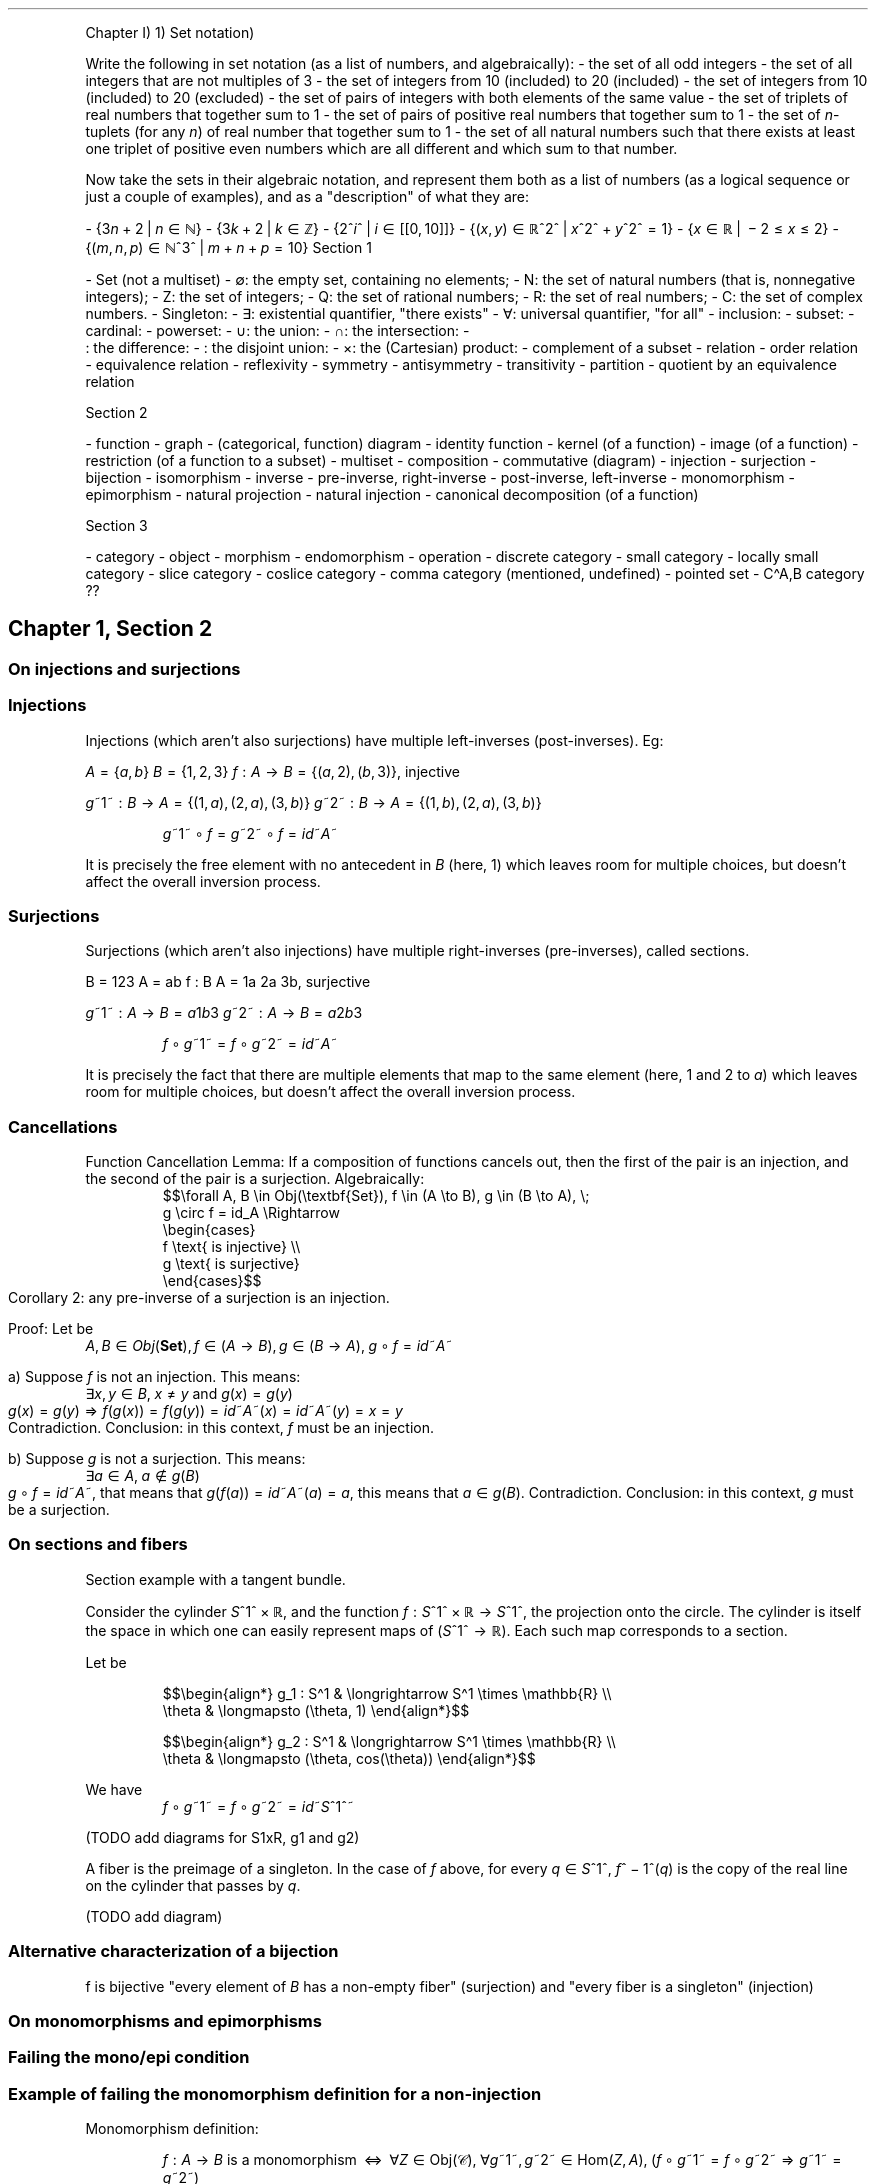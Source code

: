 .\"t
.\" Automatically generated by Pandoc 2.9.2.1
.\"
.TH "" "" "" "" ""
.hy
.PP
Chapter I) 1) Set notation)
.PP
Write the following in set notation (as a list of numbers, and
algebraically): - the set of all odd integers - the set of all integers
that are not multiples of 3 - the set of integers from 10 (included) to
20 (included) - the set of integers from 10 (included) to 20 (excluded)
- the set of pairs of integers with both elements of the same value -
the set of triplets of real numbers that together sum to 1 - the set of
pairs of positive real numbers that together sum to 1 - the set of
\f[I]n\f[R]-tuplets (for any \f[I]n\f[R]) of real number that together
sum to 1 - the set of all natural numbers such that there exists at
least one triplet of positive even numbers which are all different and
which sum to that number.
.PP
Now take the sets in their algebraic notation, and represent them both
as a list of numbers (as a logical sequence or just a couple of
examples), and as a \[dq]description\[dq] of what they are:
.PP
-
{3\f[I]n\f[R]\[u2005]+\[u2005]2\[u2005]|\[u2005]\f[I]n\f[R]\[u2004]\[mo]\[u2004]\[u2115]}
-
{3\f[I]k\f[R]\[u2005]+\[u2005]2\[u2005]|\[u2005]\f[I]k\f[R]\[u2004]\[mo]\[u2004]\[u2124]}
-
{2^\f[I]i\f[R]^\[u2005]|\[u2005]\f[I]i\f[R]\[u2004]\[mo]\[u2004][[0,\[u2006]10]]}
-
{(\f[I]x\f[R],\[u2006]\f[I]y\f[R])\[u2004]\[mo]\[u2004]\[u211D]^2^\[u2005]|\[u2005]\f[I]x\f[R]^2^\[u2005]+\[u2005]\f[I]y\f[R]^2^\[u2004]=\[u2004]1}
-
{\f[I]x\f[R]\[u2004]\[mo]\[u2004]\[u211D]\[u2005]|\[u2005]\[u2005]\[mi]\[u2005]2\[u2004]\[<=]\[u2004]\f[I]x\f[R]\[u2004]\[<=]\[u2004]2}
-
{(\f[I]m\f[R],\[u2006]\f[I]n\f[R],\[u2006]\f[I]p\f[R])\[u2004]\[mo]\[u2004]\[u2115]^3^\[u2005]|\[u2005]\f[I]m\f[R]\[u2005]+\[u2005]\f[I]n\f[R]\[u2005]+\[u2005]\f[I]p\f[R]\[u2004]=\[u2004]10}
Section 1
.PP
- Set (not a multiset) - \[es]: the empty set, containing no elements; -
N: the set of natural numbers (that is, nonnegative integers); - Z: the
set of integers; - Q: the set of rational numbers; - R: the set of real
numbers; - C: the set of complex numbers.
- Singleton: - \[te]: existential quantifier, \[dq]there exists\[dq] -
\[fa]: universal quantifier, \[dq]for all\[dq] - inclusion: - subset: -
cardinal: - powerset: - \[cu]: the union: - \[ca]: the intersection: -
.PD 0
.P
.PD
: the difference: - : the disjoint union: - \[tmu]: the (Cartesian)
product: - complement of a subset - relation - order relation -
equivalence relation - re\[fl]exivity - symmetry - antisymmetry -
transitivity - partition - quotient by an equivalence relation
.PP
Section 2
.PP
- function - graph - (categorical, function) diagram - identity function
- kernel (of a function) - image (of a function) - restriction (of a
function to a subset) - multiset - composition - commutative (diagram) -
injection - surjection - bijection - isomorphism - inverse -
pre-inverse, right-inverse - post-inverse, left-inverse - monomorphism -
epimorphism - natural projection - natural injection - canonical
decomposition (of a function)
.PP
Section 3
.PP
- category - object - morphism - endomorphism - operation - discrete
category - small category - locally small category - slice category -
coslice category - comma category (mentioned, undefined) - pointed set -
C\[ha]A,B category ??
.SH Chapter 1, Section 2
.SS On injections and surjections
.SS Injections
.PP
Injections (which aren\[cq]t also surjections) have multiple
left-inverses (post-inverses).
Eg:
.PP
\f[I]A\f[R]\[u2004]=\[u2004]{\f[I]a\f[R],\[u2006]\f[I]b\f[R]}
\f[I]B\f[R]\[u2004]=\[u2004]{1,\[u2006]2,\[u2006]3}
\f[I]f\f[R]\[u2004]:\[u2004]\f[I]A\f[R]\[u2004]\[->]\[u2004]\f[I]B\f[R]\[u2004]=\[u2004]{(\f[I]a\f[R],\[u2006]2),\[u2006](\f[I]b\f[R],\[u2006]3)},
injective
.PP
\f[I]g\f[R]~1~\[u2004]:\[u2004]\f[I]B\f[R]\[u2004]\[->]\[u2004]\f[I]A\f[R]\[u2004]=\[u2004]{(1,\[u2006]\f[I]a\f[R]),\[u2006](2,\[u2006]\f[I]a\f[R]),\[u2006](3,\[u2006]\f[I]b\f[R])}
\f[I]g\f[R]~2~\[u2004]:\[u2004]\f[I]B\f[R]\[u2004]\[->]\[u2004]\f[I]A\f[R]\[u2004]=\[u2004]{(1,\[u2006]\f[I]b\f[R]),\[u2006](2,\[u2006]\f[I]a\f[R]),\[u2006](3,\[u2006]\f[I]b\f[R])}
.PP
.RS
\f[I]g\f[R]~1~\[u2005]\[u2218]\[u2005]\f[I]f\f[R]\[u2004]=\[u2004]\f[I]g\f[R]~2~\[u2005]\[u2218]\[u2005]\f[I]f\f[R]\[u2004]=\[u2004]\f[I]i\f[R]\f[I]d\f[R]~\f[I]A\f[R]~
.RE
.PP
It is precisely the free element with no antecedent in \f[I]B\f[R]
(here, 1) which leaves room for multiple choices, but doesn\[cq]t affect
the overall inversion process.
.SS Surjections
.PP
Surjections (which aren\[cq]t also injections) have multiple
right-inverses (pre-inverses), called sections.
.PP
B = 123 A = ab f : B A = 1a 2a 3b, surjective
.PP
\f[I]g\f[R]~1~\[u2004]:\[u2004]\f[I]A\f[R]\[u2004]\[->]\[u2004]\f[I]B\f[R]\[u2004]=\[u2004]\f[I]a\f[R]1\f[I]b\f[R]3
\f[I]g\f[R]~2~\[u2004]:\[u2004]\f[I]A\f[R]\[u2004]\[->]\[u2004]\f[I]B\f[R]\[u2004]=\[u2004]\f[I]a\f[R]2\f[I]b\f[R]3
.PP
.RS
\f[I]f\f[R]\[u2005]\[u2218]\[u2005]\f[I]g\f[R]~1~\[u2004]=\[u2004]\f[I]f\f[R]\[u2005]\[u2218]\[u2005]\f[I]g\f[R]~2~\[u2004]=\[u2004]\f[I]i\f[R]\f[I]d\f[R]~\f[I]A\f[R]~
.RE
.PP
It is precisely the fact that there are multiple elements that map to
the same element (here, 1 and 2 to \f[I]a\f[R]) which leaves room for
multiple choices, but doesn\[cq]t affect the overall inversion process.
.SS Cancellations
.PP
Function Cancellation Lemma: If a composition of functions cancels out,
then the first of the pair is an injection, and the second of the pair
is a surjection.
Algebraically:
.RS
$$\[rs]forall A, B \[rs]in Obj(\[rs]textbf{Set}),
f \[rs]in (A \[rs]to B), g \[rs]in (B \[rs]to A), \[rs];
    g \[rs]circ f = id_A
\[rs]Rightarrow
    \[rs]begin{cases}
        f \[rs]text{ is injective} \[rs]\[rs]
        g \[rs]text{ is surjective}
    \[rs]end{cases}$$
.RE Corollary 1: any post-inverse of an injection is a surjection.
Corollary 2: any pre-inverse of a surjection is an injection.
.PP
Proof: Let be
.RS
\f[I]A\f[R],\[u2006]\f[I]B\f[R]\[u2004]\[mo]\[u2004]\f[I]O\f[R]\f[I]b\f[R]\f[I]j\f[R](\f[B]Set\f[R]),\[u2006]\f[I]f\f[R]\[u2004]\[mo]\[u2004](\f[I]A\f[R]\[u2004]\[->]\[u2004]\f[I]B\f[R]),\[u2006]\f[I]g\f[R]\[u2004]\[mo]\[u2004](\f[I]B\f[R]\[u2004]\[->]\[u2004]\f[I]A\f[R]),\[u2005]\f[I]g\f[R]\[u2005]\[u2218]\[u2005]\f[I]f\f[R]\[u2004]=\[u2004]\f[I]i\f[R]\f[I]d\f[R]~\f[I]A\f[R]~
.RE
.PP
a) Suppose \f[I]f\f[R] is not an injection.
This means:
.RS
\[te]\f[I]x\f[R],\[u2006]\f[I]y\f[R]\[u2004]\[mo]\[u2004]\f[I]B\f[R],\[u2005]\f[I]x\f[R]\[u2004]\[!=]\[u2004]\f[I]y\f[R] and \f[I]g\f[R](\f[I]x\f[R])\[u2004]=\[u2004]\f[I]g\f[R](\f[I]y\f[R])
.RE However, with such an \f[I]f\f[R], we have:
.RS
\f[I]g\f[R](\f[I]x\f[R])\[u2004]=\[u2004]\f[I]g\f[R](\f[I]y\f[R])\[u2004]\[rA]\[u2004]\f[I]f\f[R](\f[I]g\f[R](\f[I]x\f[R]))\[u2004]=\[u2004]\f[I]f\f[R](\f[I]g\f[R](\f[I]y\f[R]))\[u2004]=\[u2004]\f[I]i\f[R]\f[I]d\f[R]~\f[I]A\f[R]~(\f[I]x\f[R])\[u2004]=\[u2004]\f[I]i\f[R]\f[I]d\f[R]~\f[I]A\f[R]~(\f[I]y\f[R])\[u2004]=\[u2004]\f[I]x\f[R]\[u2004]=\[u2004]\f[I]y\f[R]
.RE This means that \f[I]f\f[R] is an injection.
Contradiction.
Conclusion: in this context, \f[I]f\f[R] must be an injection.
.PP
b) Suppose \f[I]g\f[R] is not a surjection.
This means:
.RS
\[te]\f[I]a\f[R]\[u2004]\[mo]\[u2004]\f[I]A\f[R],\[u2005]\f[I]a\f[R]\[u2004]\[nm]\[u2004]\f[I]g\f[R](\f[I]B\f[R])
.RE Since
\f[I]g\f[R]\[u2005]\[u2218]\[u2005]\f[I]f\f[R]\[u2004]=\[u2004]\f[I]i\f[R]\f[I]d\f[R]~\f[I]A\f[R]~,
that means that
\f[I]g\f[R](\f[I]f\f[R](\f[I]a\f[R]))\[u2004]=\[u2004]\f[I]i\f[R]\f[I]d\f[R]~\f[I]A\f[R]~(\f[I]a\f[R])\[u2004]=\[u2004]\f[I]a\f[R],
this means that
\f[I]a\f[R]\[u2004]\[mo]\[u2004]\f[I]g\f[R](\f[I]B\f[R]).
Contradiction.
Conclusion: in this context, \f[I]g\f[R] must be a surjection.
.SS On sections and fibers
.PP
Section example with a tangent bundle.
.PP
Consider the cylinder \f[I]S\f[R]^1^\[u2005]\[tmu]\[u2005]\[u211D], and
the function
\f[I]f\f[R]\[u2004]:\[u2004]\f[I]S\f[R]^1^\[u2005]\[tmu]\[u2005]\[u211D]\[u2004]\[->]\[u2004]\f[I]S\f[R]^1^,
the projection onto the circle.
The cylinder is itself the space in which one can easily represent maps
of (\f[I]S\f[R]^1^\[u2004]\[->]\[u2004]\[u211D]).
Each such map corresponds to a section.
.PP
Let be
.PP
.RS
$$\[rs]begin{align*}
g_1 : S\[ha]1    & \[rs]longrightarrow  S\[ha]1 \[rs]times \[rs]mathbb{R} \[rs]\[rs]
      \[rs]theta & \[rs]longmapsto      (\[rs]theta, 1)
\[rs]end{align*}$$
.RE
.PP
.RS
$$\[rs]begin{align*}
g_2 : S\[ha]1    & \[rs]longrightarrow  S\[ha]1 \[rs]times \[rs]mathbb{R} \[rs]\[rs]
      \[rs]theta & \[rs]longmapsto      (\[rs]theta, cos(\[rs]theta))
\[rs]end{align*}$$
.RE
.PP
We have
.RS
\f[I]f\f[R]\[u2005]\[u2218]\[u2005]\f[I]g\f[R]~1~\[u2004]=\[u2004]\f[I]f\f[R]\[u2005]\[u2218]\[u2005]\f[I]g\f[R]~2~\[u2004]=\[u2004]\f[I]i\f[R]\f[I]d\f[R]~\f[I]S\f[R]^1^~
.RE
.PP
(TODO add diagrams for S1xR, g1 and g2)
.PP
A fiber is the preimage of a singleton.
In the case of \f[I]f\f[R] above, for every
\f[I]q\f[R]\[u2004]\[mo]\[u2004]\f[I]S\f[R]^1^,
\f[I]f\f[R]^\[u2005]\[mi]\[u2005]1^(\f[I]q\f[R]) is the copy of the real
line on the cylinder that passes by \f[I]q\f[R].
.PP
(TODO add diagram)
.SS Alternative characterization of a bijection
.PP
f is bijective \[dq]every element of \f[I]B\f[R] has a non-empty
fiber\[dq] (surjection) and \[dq]every fiber is a singleton\[dq]
(injection)
.SS On monomorphisms and epimorphisms
.SS Failing the mono/epi condition
.SS Example of failing the monomorphism definition for a non-injection
.PP
Monomorphism definition:
.PP
.RS
\f[I]f\f[R]\[u2004]:\[u2004]\f[I]A\f[R]\[u2004]\[->]\[u2004]\f[I]B\f[R] is a monomorphism\[u2005]\[u2005]\[hA]\[u2005]\[u2005]\[fa]\f[I]Z\f[R]\[u2004]\[mo]\[u2004]Obj(\[u1D49E]),\[u2005]\[fa]\f[I]g\f[R]~1~,\[u2006]\f[I]g\f[R]~2~\[u2004]\[mo]\[u2004]Hom(\f[I]Z\f[R],\[u2006]\f[I]A\f[R]),\[u2005](\f[I]f\f[R]\[u2005]\[u2218]\[u2005]\f[I]g\f[R]~1~\[u2004]=\[u2004]\f[I]f\f[R]\[u2005]\[u2218]\[u2005]\f[I]g\f[R]~2~\[u2004]\[rA]\[u2004]\f[I]g\f[R]~1~\[u2004]=\[u2004]\f[I]g\f[R]~2~)
.RE
.PP
A = ab B = 123 Z = xy f : A B = 1a 2a 3b, not an injection
.PP
\f[I]g\f[R]~1~\[u2004]:\[u2004]\f[I]Z\f[R]\[u2004]\[->]\[u2004]\f[I]A\f[R]\[u2004]=\[u2004]\f[I]x\f[R]1\f[I]y\f[R]3
\f[I]g\f[R]~2~\[u2004]:\[u2004]\f[I]Z\f[R]\[u2004]\[->]\[u2004]\f[I]A\f[R]\[u2004]=\[u2004]\f[I]x\f[R]2\f[I]y\f[R]3
.PP
.RS
\f[I]f\f[R]\[u2005]\[u2218]\[u2005]\f[I]g\f[R]~1~\[u2004]=\[u2004]\f[I]f\f[R]\[u2005]\[u2218]\[u2005]\f[I]g\f[R]~2~\[u2004]=\[u2004]{(\f[I]x\f[R],\[u2006]\f[I]a\f[R]),\[u2006](\f[I]y\f[R],\[u2006]\f[I]b\f[R])}\[u2004]\[mo]\[u2004](\f[I]Z\f[R]\[u2004]\[->]\[u2004]\f[I]B\f[R])
.RE
.PP
The multiple choice of elements in \f[I]A\f[R] which map to \f[I]a\f[R]
in \f[I]B\f[R] (here, 1 and 2) is precisely what allows the overall
composition to be equal, even when
\f[I]g\f[R]~1~\[u2004]\[!=]\[u2004]\f[I]g\f[R]~2~.
This provides insight into a proof of \[dq]\f[I]f\f[R] is a monomorphism
implies that \f[I]f\f[R] is an injection\[dq].
If you suppose that \f[I]f\f[R] is a monomorphism and not an injection,
you can easily reach a contradiction, since you can use elements like 1
and 2 that both map to the same \f[I]a\f[R] to construct a
counter-example to the implication that defines a monomorphism.
.SS Example of failing the epimorphism definition for a non-surjection
.PP
Epimorphism definition:
.PP
.RS
\f[I]f\f[R]\[u2004]:\[u2004]\f[I]A\f[R]\[u2004]\[->]\[u2004]\f[I]B\f[R] is an epimorphism\[u2005]\[u2005]\[hA]\[u2005]\[u2005]\[fa]\f[I]Z\f[R]\[u2004]\[mo]\[u2004]Obj(\[u1D49E]),\[u2005]\[fa]\f[I]g\f[R]~1~,\[u2006]\f[I]g\f[R]~2~\[u2004]\[mo]\[u2004]Hom(\f[I]B\f[R],\[u2006]\f[I]Z\f[R]),\[u2005](\f[I]g\f[R]~1~\[u2005]\[u2218]\[u2005]\f[I]f\f[R]\[u2004]=\[u2004]\f[I]g\f[R]~2~\[u2005]\[u2218]\[u2005]\f[I]f\f[R]\[u2004]\[rA]\[u2004]\f[I]g\f[R]~1~\[u2004]=\[u2004]\f[I]g\f[R]~2~)
.RE
.PP
A = ab B = 123 Z = xy f : A B = a1 b2, not an surjection
.PP
\f[I]g\f[R]~1~\[u2004]:\[u2004]\f[I]B\f[R]\[u2004]\[->]\[u2004]\f[I]Z\f[R]\[u2004]=\[u2004]1\f[I]x\f[R]2\f[I]y\f[R]3\f[I]x\f[R]
\f[I]g\f[R]~2~\[u2004]:\[u2004]\f[I]B\f[R]\[u2004]\[->]\[u2004]\f[I]Z\f[R]\[u2004]=\[u2004]1\f[I]x\f[R]2\f[I]y\f[R]3\f[I]y\f[R]
.PP
.RS
\f[I]g\f[R]~1~\[u2005]\[u2218]\[u2005]\f[I]f\f[R]\[u2004]=\[u2004]\f[I]g\f[R]~2~\[u2005]\[u2218]\[u2005]\f[I]f\f[R]\[u2004]=\[u2004]{(\f[I]a\f[R],\[u2006]\f[I]x\f[R]),\[u2006](\f[I]b\f[R],\[u2006]\f[I]y\f[R])}\[u2004]\[mo]\[u2004](\f[I]A\f[R]\[u2004]\[->]\[u2004]\f[I]Z\f[R])
.RE
.PP
The element 3 in \f[I]B\f[R] not being reached by \f[I]f\f[R] is
precisely that which provides the opportunity to build
\f[I]g\f[R]~1~\[u2004]\[!=]\[u2004]\f[I]g\f[R]~2~ such that they compose
to the same result with \f[I]f\f[R], since the output of 3 for them
doesn\[cq]t affect the overall composition.
This provides insight into a proof of \[dq]\f[I]f\f[R] is an epimorphism
implies that \f[I]f\f[R] is a surjection\[dq].
If you suppose that \f[I]f\f[R] is an epimorphism and not a surjection,
you can easily reach a contradiction, since you can use elements like 3
that are not reached by \f[I]f\f[R] to construct a counter-example to
the implication that defines an epimorphism.
.SS Proofs of mono/inj and epi/surj equivalence
.PP
Let
\f[I]f\f[R]\[u2004]:\[u2004]\f[I]A\f[R]\[u2004]\[->]\[u2004]\f[I]B\f[R].
.PP
The parts which are \[dq]Injection => Monomorphism\[dq] and
\[dq]Surjection => Epimorphism\[dq] both use the respective sided
inverses to prove the implication.
.PP
The other parts use the following tautology to prove the implication by
contradiction.
\[dq]Suppose that \f[I]p\f[R] and \[tno]\f[I]q\f[R], show that it leads
to a contradiction\[dq].
.PP
.RS
(\f[I]p\f[R]\[u2004]\[rA]\[u2004]\f[I]q\f[R])\[u2004]\[hA]\[u2004]((\[tno]\f[I]p\f[R])\[u2005]\[cu]\[u2005]\f[I]q\f[R])\[u2004]\[hA]\[u2004](\[tno](\f[I]p\f[R]\[u2005]\[ca]\[u2005]\[tno]\f[I]q\f[R]))
.RE
.SS Injection => Monomorphism
.PP
Suppose that \f[I]f\f[R] is an injection.
It thus has post-inverses.
.PP
.RS
\[te]\f[I]g\f[R]\[u2004]\[mo]\[u2004](\f[I]B\f[R]\[u2004]\[->]\[u2004]\f[I]A\f[R]),\[u2006]\f[I]g\f[R]\[u2005]\[u2218]\[u2005]\f[I]f\f[R]\[u2004]=\[u2004]\f[I]i\f[R]\f[I]d\f[R]~\f[I]A\f[R]~
.RE
.PP
From there:
.PP
.RS
\[fa]\f[I]Z\f[R]\[u2004]\[mo]\[u2004]Obj(\[u1D49E]),\[u2005]\[fa]\f[I]a\f[R],\[u2006]\f[I]b\f[R]\[u2004]\[mo]\[u2004]Hom(\f[I]Z\f[R],\[u2006]\f[I]A\f[R]),
.RE
.RS
$$\[rs]begin{array}{ccccc} \[rs]\[rs]
f \[rs]circ a = f \[rs]circ b & \[rs]Rightarrow &  g \[rs]circ (f  \[rs]circ a) &=&  g \[rs]circ (f  \[rs]circ b) \[rs]\[rs]
                      & =           & (g \[rs]circ  f) \[rs]circ a  &=& (g \[rs]circ  f) \[rs]circ b  \[rs]\[rs]
                      & =           &         id_A \[rs]circ a  &=&         id_A \[rs]circ b  \[rs]\[rs]
                      & =           &                    a  &=&                    b
\[rs]end{array}$$
.RE
.PP
We conclude that \f[I]f\f[R] is also a monomorphism.
.SS Surjection => Epimorphism
.PP
Suppose that \f[I]f\f[R] is a surjection.
It thus has pre-inverses.
.PP
.RS
\[te]\f[I]g\f[R]\[u2004]\[mo]\[u2004](\f[I]B\f[R]\[u2004]\[->]\[u2004]\f[I]A\f[R]),\[u2006]\f[I]f\f[R]\[u2005]\[u2218]\[u2005]\f[I]g\f[R]\[u2004]=\[u2004]\f[I]i\f[R]\f[I]d\f[R]~\f[I]B\f[R]~
.RE
.PP
From there:
.PP
.RS
\[fa]\f[I]Z\f[R]\[u2004]\[mo]\[u2004]Obj(\[u1D49E]),\[u2005]\[fa]\f[I]a\f[R],\[u2006]\f[I]b\f[R]\[u2004]\[mo]\[u2004]Hom(\f[I]B\f[R],\[u2006]\f[I]Z\f[R]),
.RE
.RS
$$\[rs]begin{array}{ccccc} \[rs]\[rs]
a \[rs]circ f = b \[rs]circ f & \[rs]Rightarrow & (a \[rs]circ  f) \[rs]circ g  &=& (b \[rs]circ  f) \[rs]circ g  \[rs]\[rs]
                      & =           &  a \[rs]circ (f  \[rs]circ g) &=&  b \[rs]circ (f  \[rs]circ g) \[rs]\[rs]
                      & =           &  a \[rs]circ  id_B        &=&  b \[rs]circ  id_B        \[rs]\[rs]
                      & =           &  a                    &=&  b
\[rs]end{array}$$
.RE
.PP
We conclude that \f[I]f\f[R] is also an epimorphism.
.SS Monomorphism => Injection
.PP
Suppose that \f[I]f\f[R] is a monomorphism.
.PP
.RS
\[fa]\f[I]Z\f[R]\[u2004]\[mo]\[u2004]Obj(\[u1D49E]),\[u2005]\[fa]\f[I]g\f[R]~1~,\[u2006]\f[I]g\f[R]~2~\[u2004]\[mo]\[u2004]Hom(\f[I]Z\f[R],\[u2006]\f[I]A\f[R]),\[u2005]\f[I]f\f[R]\[u2005]\[u2218]\[u2005]\f[I]g\f[R]~1~\[u2004]=\[u2004]\f[I]f\f[R]\[u2005]\[u2218]\[u2005]\f[I]g\f[R]~2~\[u2004]\[rA]\[u2004]\f[I]g\f[R]~1~\[u2004]=\[u2004]\f[I]g\f[R]~2~
.RE
.PP
Suppose now that \f[I]f\f[R] is not an injection.
Algebraically, this means that:
.PP
.RS
\[te](\f[I]x\f[R],\[u2006]\f[I]y\f[R])\[u2004]\[mo]\[u2004]\f[I]A\f[R]^2^,\[u2006] such that \f[I]x\f[R]\[u2004]\[!=]\[u2004]\f[I]y\f[R] and \f[I]f\f[R](\f[I]x\f[R])\[u2004]=\[u2004]\f[I]f\f[R](\f[I]y\f[R])
.RE
.PP
We can construct \f[I]g\f[R]~1~ and \f[I]g\f[R]~2~ such that
\f[I]f\f[R]\[u2005]\[u2218]\[u2005]\f[I]g\f[R]~1~\[u2004]=\[u2004]\f[I]f\f[R]\[u2005]\[u2218]\[u2005]\f[I]g\f[R]~2~
but \f[I]g\f[R]~1~\[u2004]\[!=]\[u2004]\f[I]g\f[R]~2~, using such a pair
(\f[I]x\f[R],\[u2006]\f[I]y\f[R]).
Thereby, we prove that \f[I]f\f[R] is not an monomorphism and arrive at
a contradiction.
.PP
(If \f[I]Z\f[R] is the empty set, being initial in , there is only 1 map
into \f[I]A\f[R] (the empty map) and
\f[I]a\f[R]\[u2004]=\[u2004]\f[I]b\f[R] always hold.
Therefore, any counterexample to the epimorphism definition needs to
have at least 1 element.)
.PP
Let \f[I]Z\f[R]\[u2004]=\[u2004]{\f[I]a\f[R]}.
.PP
.RS
\f[I]g\f[R]~1~(\f[I]a\f[R])\[u2004]=\[u2004]\f[I]x\f[R]
.RE
.RS
\f[I]g\f[R]~2~(\f[I]a\f[R])\[u2004]=\[u2004]\f[I]y\f[R]
.RE
.PP
Clearly, \f[I]g\f[R]~1~\[u2004]\[!=]\[u2004]\f[I]g\f[R]~2~.
However, we also have:
.PP
.RS
\f[I]f\f[R](\f[I]g\f[R]~1~(\f[I]a\f[R]))\[u2004]=\[u2004]\f[I]f\f[R](\f[I]x\f[R])\[u2004]=\[u2004]\f[I]f\f[R](\f[I]y\f[R])\[u2004]=\[u2004]\f[I]f\f[R](\f[I]g\f[R]~2~(\f[I]a\f[R]))\[u2004]\[rA]\[u2004]\f[I]f\f[R]\[u2005]\[u2218]\[u2005]\f[I]g\f[R]~1~\[u2004]=\[u2004]\f[I]f\f[R]\[u2005]\[u2218]\[u2005]\f[I]g\f[R]~2~
.RE
.PP
This means that \f[I]f\f[R] is not a monomorphism: contradiction.
.PP
Conclusion: \f[I]f\f[R] is an injection.
.SS Epimorphism => Surjection
.PP
Suppose that \f[I]f\f[R] is an epimorphism.
.PP
.RS
\[fa]\f[I]Z\f[R]\[u2004]\[mo]\[u2004]Obj(\[u1D49E]),\[u2005]\[fa]\f[I]g\f[R]~1~,\[u2006]\f[I]g\f[R]~2~\[u2004]\[mo]\[u2004]Hom(\f[I]B\f[R],\[u2006]\f[I]Z\f[R]),\[u2005]\f[I]g\f[R]~1~\[u2005]\[u2218]\[u2005]\f[I]f\f[R]\[u2004]=\[u2004]\f[I]g\f[R]~2~\[u2005]\[u2218]\[u2005]\f[I]f\f[R]\[u2004]\[rA]\[u2004]\f[I]g\f[R]~1~\[u2004]=\[u2004]\f[I]g\f[R]~2~
.RE
.PP
Suppose now that \f[I]f\f[R] isn\[cq]t a surjection.
Algebraically, this means that:
.PP
.RS
\[te]\f[I]x\f[R]\[u2004]\[mo]\[u2004]\f[I]B\f[R],\[u2006]\f[I]x\f[R]\[u2004]\[nm]\[u2004]\f[I]f\f[R](\f[I]A\f[R])
.RE
.PP
We can construct \f[I]g\f[R]~1~ and \f[I]g\f[R]~2~ such that
\f[I]g\f[R]~1~\[u2005]\[u2218]\[u2005]\f[I]f\f[R]\[u2004]=\[u2004]\f[I]g\f[R]~2~\[u2005]\[u2218]\[u2005]\f[I]f\f[R]
but \f[I]g\f[R]~1~\[u2004]\[!=]\[u2004]\f[I]g\f[R]~2~, using such an
\f[I]x\f[R]\[u2004]\[nm]\[u2004]\f[I]f\f[R](\f[I]A\f[R]).
Thereby, we prove that \f[I]f\f[R] is not an epimorphism and arrive at a
contradiction.
.PP
(If \f[I]Z\f[R] is the singleton set, being terminal in , there is only
1 map into \f[I]Z\f[R] and \f[I]a\f[R]\[u2004]=\[u2004]\f[I]b\f[R]
always hold.
Therefore, any counterexample to the epimorphism definition needs to
have at least 2 elements.
We will however use a 3-element set, since it makes things more
intuitive and pedagogical.)
.PP
Let
\f[I]Z\f[R]\[u2004]=\[u2004]{\f[I]a\f[R],\[u2006]\f[I]b\f[R],\[u2006]\f[I]c\f[R]}.
.PP
.RS
$$g_1 =
\[rs]begin{cases}
    \[rs]forall x    \[rs]in f(A), g_1(x) = a \[rs]\[rs]
    \[rs]forall x \[rs]notin f(A), g_1(x) = b
\[rs]end{cases}$$
.RE
.PP
.RS
$$g_2 =
\[rs]begin{cases}
    \[rs]forall x    \[rs]in f(A), g_2(x) = a \[rs]\[rs]
    \[rs]forall x \[rs]notin f(A), g_2(x) = c
\[rs]end{cases}$$
.RE
.PP
Clearly, \f[I]g\f[R]~1~\[u2004]\[!=]\[u2004]\f[I]g\f[R]~2~.
However, since \f[I]A\f[R] is the domain of \f[I]f\f[R], of
\f[I]g\f[R]~1~\[u2005]\[u2218]\[u2005]\f[I]f\f[R], and of
\f[I]g\f[R]~2~\[u2005]\[u2218]\[u2005]\f[I]f\f[R], we have:
.PP
.RS
\f[I]g\f[R]~1~\[u2005]\[u2218]\[u2005]\f[I]f\f[R]\[u2004]=\[u2004]\f[I]g\f[R]~2~\[u2005]\[u2218]\[u2005]\f[I]f\f[R]\[u2004]=\[u2004](\f[I]x\f[R]\[u2004]\[u21A6]\[u2004]\f[I]a\f[R])\[u2004]\[mo]\[u2004](\f[I]A\f[R]\[u2004]\[->]\[u2004]\f[I]Z\f[R])
.RE
.PP
This means that \f[I]f\f[R] is not an epimorphism: contradiction.
.PP
Conclusion: \f[I]f\f[R] is a surjection.
.SH Chapter 1, Section 3
.SS On terminal and initial objects in \f[B]Set\f[R]
.PP
If $\[rs]empty$ is initial and {\[u2005]\[u22C6]\[u2005]} is terminal,
it is because a function in \f[I]S\f[R]\f[I]e\f[R]\f[I]t\f[R] (in
categorical terms) must always have an output for every input.
Ie, in category theory, all functions are maps (\[dq]applications\[dq]).
.PP
Said algebraically:
.PP
.RS
$$\[rs]forall A, B \[rs]in \[rs]text{Obj}(\[rs]bold{Set}), \[rs];
\[rs]forall a \[rs]in A, \[rs];
\[rs]forall f \[rs]in \[rs]text{Hom}(A, B), \[rs];
\[rs]exists f(a) \[rs]in B$$
.RE
.PP
In the case of $\[rs]empty$ as the input set, and there is only one
function $f: \[rs]empty \[rs]to Z$ for any \f[I]Z\f[R]: \f[I]f\f[R] is
the empty mapping.
But any $Z \[rs]to \[rs]empty$ (expept $\[rs]empty \[rs]to \[rs]empty$)
contains no mapping (since we\[cq]d necessarily be ignoring at least one
element of \f[I]Z\f[R]).
.PP
Similarly, in the case of the (unique up-to-isomorphism) singleton set
{\[u2005]\[u22C6]\[u2005]} as the output, you\[cq]d have multiple
functions (precisely $2\[ha]{#Z}$) into it, if you could ignore some
elements of the input set.
However, if all elements of the input set are required, that leaves you
with only one function possible from
\f[I]Z\f[R]\[u2004]\[->]\[u2004]{\[u2005]\[u22C6]\[u2005]}: the function
which maps all elements to \[u22C6].
.SS Restrictions and extensions of functions, and its consequences on a function\[cq]s nature
.PP
8 possibilities to study, based on the following binary dichotomies: -
injection or surjection - enlarging or restricting - domain or codomain
.PP
Note that enlarging the domain sometimes implies enlarging the codomain,
and restricting the codomain sometimes implies restricting the domain.
.PP
Legend: Yes, No, Depends
.PP
.TS
tab(@);
c c c c c.
T{
T}@T{
enlarge dom
T}@T{
restrict dom
T}@T{
enlarge cod
T}@T{
restrict cod
T}
T{
injection
T}@T{
D
T}@T{
Y
T}@T{
Y
T}@T{
Y
T}
T{
surjection
T}@T{
Y
T}@T{
D
T}@T{
N
T}@T{
Y
T}
.TE
.PP
Theorems:
.PP
A) if
\f[I]f\f[R]\[u2004]\[mo]\[u2004](\f[I]A\f[R]\[u2004]\[->]\[u2004]\f[I]B\f[R]),\[u2006]\f[I]f\f[R] injective (resp. surjective),
then
$\[rs]forall Z \[rs]subseteq B, \[rs]hat{f} \[rs]in ((A \[rs]ap f\[ha]{-1}(Z)) \[rs]to Z), \[rs]hat{f} = f|_{f\[ha]{-1}(Z)}$,
the restriction of the function to the corresponding smaller codomain,
is also an injection (resp.
surjection).
.PP
B) if
\f[I]f\f[R]\[u2004]\[mo]\[u2004](\f[I]A\f[R]\[u2004]\[->]\[u2004]\f[I]B\f[R]),\[u2006]\f[I]f\f[R] injective (resp. surjective),
then
\[fa]\f[I]Z\f[R]\[u2004]\[ip]\[u2004]\f[I]B\f[R],\[u2006]\f[I]f\[u0302]\f[R]\[u2004]\[mo]\[u2004](\f[I]A\f[R]\[u2004]\[->]\[u2004]\f[I]Z\f[R]),\[u2006]\f[I]f\[u0302]\f[R]\[u2004]=\[u2004]\f[I]\[*i]\f[R]\[u2005]\[u2218]\[u2005]\f[I]f\f[R]
(with the \f[I]\[*i]\f[R] the canonical injection of
\f[I]b\f[R]\[u2004]\[mo]\[u2004]\f[I]B\f[R] into its superset
\f[I]Z\f[R]), is also an injection (resp.
is never a surjection).
.PP
C) if
\f[I]f\f[R]\[u2004]\[mo]\[u2004](\f[I]A\f[R]\[u2004]\[->]\[u2004]\f[I]B\f[R]),\[u2006]\f[I]f\f[R] injective,
then
\[fa]\f[I]Z\f[R]\[u2004]\[ib]\[u2004]\f[I]A\f[R],\[u2006]\f[I]f\[u0302]\f[R]\[u2004]\[mo]\[u2004](\f[I]Z\f[R]\[u2004]\[->]\[u2004]\f[I]B\f[R]),\[u2006]\f[I]f\f[R]\[u2004]=\[u2004]\f[I]\[*i]\f[R]~(\f[I]Z\f[R]\[u2004]\[->]\[u2004]\f[I]A\f[R])~\[u2005]\[u2218]\[u2005]\f[I]f\[u0302]\f[R],
we have that \f[I]f\[u0302]\f[R] is also an injection.
However, one can construct \f[I]Z\f[R]\[u2004]\[ib]\[u2004]\f[I]A\f[R]
such that \f[I]f\f[R] stops being a surjection.
.PP
D) if
\f[I]f\f[R]\[u2004]\[mo]\[u2004](\f[I]A\f[R]\[u2004]\[->]\[u2004]\f[I]B\f[R]),\[u2006]\f[I]f\f[R] surjective,
then
\[fa]\f[I]Z\f[R]\[u2004]\[ip]\[u2004]\f[I]A\f[R],\[u2006]\f[I]f\[u0302]\f[R]\[u2004]\[mo]\[u2004](\f[I]Z\f[R]\[u2004]\[->]\[u2004](\f[I]B\f[R]\[u2005]\[cu]\[u2005]\f[I]f\f[R](\f[I]Z\f[R]))),\[u2006]\f[I]f\f[R]\[u2004]=\[u2004]\f[I]\[*i]\f[R]~(\f[I]Z\f[R]\[u2004]\[->]\[u2004]\f[I]A\f[R])~\[u2005]\[u2218]\[u2005]\f[I]f\[u0302]\f[R],
we have that \f[I]f\[u0302]\f[R] is also a surjection.
However, one can construct \f[I]Z\f[R]\[u2004]\[ib]\[u2004]\f[I]A\f[R]
such that \f[I]f\f[R] stops being a injection.
.PP
Proof: TODO
.PP
Chapter I)
.PP
Section 1) Explains fundamentals of set theory and basic set operations
.PP
Section 2) Explains set relations, set functions and some more advanced
set operations
.PP
Section 3) Presents categories, and multiple examples of categories.
Some are simple, some are advanced.
.SH AUTHORS
Multiversity \f[I]Algebra Chapter 0\f[R] Reading Group.

